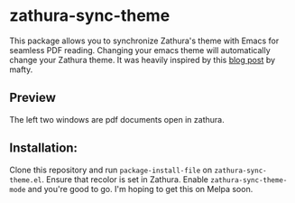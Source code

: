 * zathura-sync-theme

This package allows you to synchronize Zathura's theme with Emacs for seamless PDF reading. Changing your emacs theme will automatically change your Zathura theme. It was heavily inspired by this [[https://blog.akaisuisei.org/communicating-with-zathura-via-dbus.html][blog post]] by mafty.

** Preview

The left two windows are pdf documents open in zathura.

[[./preview.gif]]

** Installation:

Clone this repository and run ~package-install-file~ on ~zathura-sync-theme.el~. Ensure that recolor is set in Zathura. Enable ~zathura-sync-theme-mode~ and you're good to go. I'm hoping to get this on Melpa soon.

